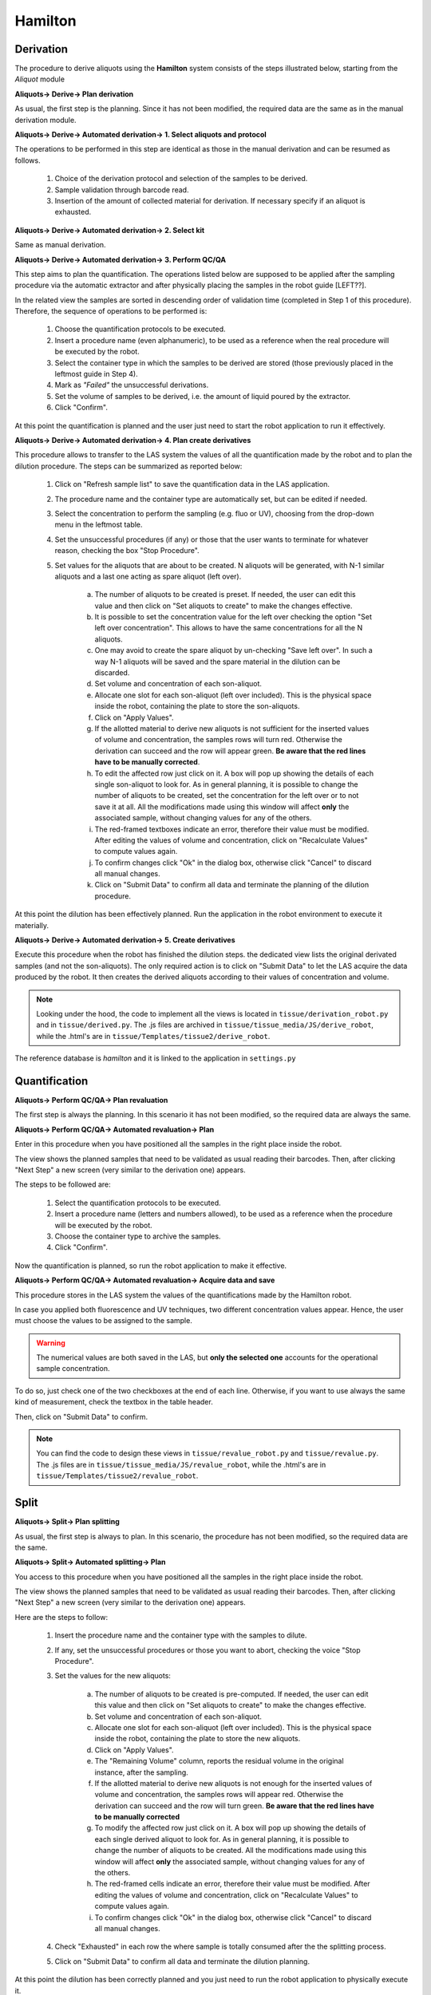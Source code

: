 ********
Hamilton
********

Derivation
##########

The procedure to derive aliquots using the **Hamilton** system consists of the steps illustrated below, starting from the *Aliquot* module

**Aliquots-> Derive-> Plan derivation**

As usual, the first step is the planning. Since it has not been modified, the required data are the same as in the manual derivation module.

**Aliquots-> Derive-> Automated derivation-> 1. Select aliquots and protocol**

The operations to be performed in this step are identical as those in the manual derivation and can be resumed as follows.

	1. Choice of the derivation protocol and selection of the samples to be derived.
	2. Sample validation through barcode read.
	3. Insertion of the amount of collected material for derivation. If necessary specify if an aliquot is exhausted.

**Aliquots-> Derive-> Automated derivation-> 2. Select kit**

Same as manual derivation.

**Aliquots-> Derive-> Automated derivation-> 3. Perform QC/QA**

This step aims to plan the quantification. The operations listed below are supposed to be applied after the sampling procedure via the automatic extractor and after physically placing the samples in the robot guide [LEFT??].

In the related view the samples are sorted in descending order of validation time (completed in Step 1 of this procedure).
Therefore, the sequence of operations to be performed is:

	1. Choose the quantification protocols to be executed.
	2. Insert a procedure name (even alphanumeric), to be used as a reference when the real procedure will be executed by the robot.
	3. Select the container type in which the samples to be derived are stored (those previously placed in the leftmost guide in Step 4).
	4. Mark as *"Failed"* the unsuccessful derivations.
	5. Set the volume of samples to be derived, i.e. the amount of liquid poured by the extractor.
	6. Click "Confirm".

At this point the quantification is planned and the user just need to start the robot application to run it effectively.

**Aliquots-> Derive-> Automated derivation-> 4. Plan create derivatives**

This procedure allows to transfer to the LAS system the values of all the quantification made by the robot and to plan the dilution procedure. The steps can be summarized as reported below:

	1. Click on "Refresh sample list" to save the quantification data in the LAS application.
	2. The procedure name and the container type are automatically set, but can be edited if needed.
	3. Select the concentration to perform the sampling (e.g. fluo or UV), choosing from the drop-down menu in the leftmost table.
	4. Set the unsuccessful procedures (if any) or those that the user wants to terminate for whatever reason, checking the box "Stop Procedure".
	5. Set values for the aliquots that are about to be created. N aliquots will be generated, with N-1 similar aliquots and a last one acting as spare aliquot (left over).

		a. The number of aliquots to be created is preset. If needed, the user can edit this value and then click on "Set aliquots to create" to make the changes effective.
		b. It is possible to set the concentration value for the left over checking the option "Set left over concentration". This allows to have the same concentrations for all the N aliquots.
		c. One may avoid to create the spare aliquot by un-checking "Save left over". In such a way N-1 aliquots will be saved and the spare material in the dilution can be discarded.
		d. Set volume and concentration of each son-aliquot.
		e. Allocate one slot for each son-aliquot (left over included). This is the physical space inside the robot, containing the plate to store the son-aliquots.
		f. Click on "Apply Values".
		g. If the allotted material to derive new aliquots is not sufficient for the inserted values of volume and concentration, the samples rows will turn red. Otherwise the derivation can succeed and the row will appear green. **Be aware that the red lines have to be manually corrected**.
		h. To edit the affected row just click on it. A box will pop up showing the details of each single son-aliquot to look for. As in general planning, it is possible to change the number of aliquots to be created, set the concentration for the left over or to not save it at all. All the modifications made using this window will affect **only** the associated sample, without changing values for any of the others.
		i. The red-framed textboxes indicate an error, therefore their value must be modified. After editing the values of volume and concentration, click on "Recalculate Values" to compute values again.
		j. To confirm changes click "Ok" in the dialog box, otherwise click "Cancel" to discard all manual changes.
		k. Click on "Submit Data" to confirm all data and terminate the planning of the dilution procedure.

At this point the dilution has been effectively planned. Run the application in the robot environment to execute it materially.

**Aliquots-> Derive-> Automated derivation-> 5. Create derivatives**

Execute this procedure when the robot has finished the dilution steps.
the dedicated view lists the original derivated samples (and not the son-aliquots). The only required action is to click on "Submit Data" to let the LAS acquire the data produced by the robot. It then creates the derived aliquots according to their values of concentration and volume.

.. note:: 
	Looking under the hood, the code to implement all the views is located in ``tissue/derivation_robot.py`` and in ``tissue/derived.py``. The .js files are archived in ``tissue/tissue_media/JS/derive_robot``, while the .html's are in ``tissue/Templates/tissue2/derive_robot``.

The reference database is *hamilton* and it is linked to the application in ``settings.py``


Quantification
##############

**Aliquots-> Perform QC/QA-> Plan revaluation**

The first step is always the planning. In this scenario it has not been modified, so the required data are always the same.

**Aliquots-> Perform QC/QA-> Automated revaluation-> Plan**

Enter in this procedure when you have positioned all the samples in the right place inside the robot.

The view shows the planned samples that need to be validated as usual reading their barcodes. Then, after clicking "Next Step" a new screen (very similar to the derivation one) appears.

The steps to be followed are:

	1. Select the quantification protocols to be executed.
	2. Insert a procedure name (letters and numbers allowed), to be used as a reference when the procedure will be executed by the robot.
	3. Choose the container type to archive the samples.
	4. Click "Confirm".

Now the quantification is planned, so run the robot application to make it effective.

**Aliquots-> Perform QC/QA-> Automated revaluation-> Acquire data and save**

This procedure stores in the LAS system the values of the quantifications made by the Hamilton robot.

In case you applied both fluorescence and UV techniques, two different concentration values appear. Hence, the user must choose the values to be assigned to the sample. 

.. warning:: The numerical values are both saved in the LAS, but **only the selected one** accounts for the operational sample concentration.

To do so, just check one of the two checkboxes at the end of each line. Otherwise, if you want to use always the same kind of measurement, check the textbox in the table header.

Then, click on "Submit Data" to confirm.

.. note:: 
	You can find the code to design these views in ``tissue/revalue_robot.py`` and ``tissue/revalue.py``. 
	The .js files are in ``tissue/tissue_media/JS/revalue_robot``, while the .html's are in ``tissue/Templates/tissue2/revalue_robot``.


Split
#####

**Aliquots-> Split-> Plan splitting**

As usual, the first step is always to plan. In this scenario, the procedure has not been modified, so the required data are the same.

**Aliquots-> Split-> Automated splitting-> Plan**

You access to this procedure when you have positioned all the samples in the right place inside the robot.

The view shows the planned samples that need to be validated as usual reading their barcodes. Then, after clicking "Next Step" a new screen (very similar to the derivation one) appears.

Here are the steps to follow:

	1. Insert the procedure name and the container type with the samples to dilute.
	2. If any, set the unsuccessful procedures or those you want to abort, checking the voice "Stop Procedure".
	3. Set the values for the new aliquots:

		a. The number of aliquots to be created is pre-computed. If needed, the user can edit this value and then click on "Set aliquots to create" to make the changes effective.
		b. Set volume and concentration of each son-aliquot.
		c. Allocate one slot for each son-aliquot (left over included). This is the physical space inside the robot, containing the plate to store the new aliquots.
		d. Click on "Apply Values".
		e. The "Remaining Volume" column, reports the residual volume in the original instance, after the sampling.
		f. If the allotted material to derive new aliquots is not enough for the inserted values of volume and concentration, the samples rows will appear red. Otherwise the derivation can succeed and the row will turn green. **Be aware that the red lines have to be manually corrected**
		g. To modify the affected row just click on it. A box will pop up showing the details of each single derived aliquot to look for. As in general planning, it is possible to change the number of aliquots to be created. All the modifications made using this window will affect **only** the associated sample, without changing values for any of the others.
		h. The red-framed cells indicate an error, therefore their value must be modified. After editing the values of volume and concentration, click on "Recalculate Values" to compute values again.
		i. To confirm changes click "Ok" in the dialog box, otherwise click "Cancel" to discard all manual changes.

	4. Check "Exhausted" in each row the where sample is totally consumed after the the splitting process.
	5. Click on "Submit Data" to confirm all data and terminate the dilution planning.

At this point the dilution has been correctly planned and you just need to run the robot application to physically execute it.

**Aliquots-> Split-> Automated splitting-> Acquire data and save**

This procedure must be run when the robot finishes the dilution process.

This screen shows the original samples that have been diluted (and not the son aliquots). The only required action is to click on "Submit Data" in order to send the data produced by the robot to the LAS system. Thereafter, the system creates the new aliquots with the associated concentrations and volumes.

.. note:: 
	The code to design these views is located in in ``tissue/split_robot.py`` and ``tissue/split.py``. 
	The .js files are in ``tissue/tissue_media/JS/split_robot``, while the .html's are in ``tissue/Templates/tissue2/split_robot``.